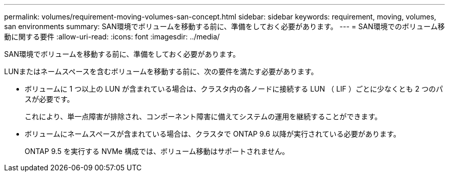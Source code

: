 ---
permalink: volumes/requirement-moving-volumes-san-concept.html 
sidebar: sidebar 
keywords: requirement, moving, volumes, san environments 
summary: SAN環境でボリュームを移動する前に、準備をしておく必要があります。 
---
= SAN環境でのボリューム移動に関する要件
:allow-uri-read: 
:icons: font
:imagesdir: ../media/


[role="lead"]
SAN環境でボリュームを移動する前に、準備をしておく必要があります。

LUNまたはネームスペースを含むボリュームを移動する前に、次の要件を満たす必要があります。

* ボリュームに 1 つ以上の LUN が含まれている場合は、クラスタ内の各ノードに接続する LUN （ LIF ）ごとに少なくとも 2 つのパスが必要です。
+
これにより、単一点障害が排除され、コンポーネント障害に備えてシステムの運用を継続することができます。

* ボリュームにネームスペースが含まれている場合は、クラスタで ONTAP 9.6 以降が実行されている必要があります。
+
ONTAP 9.5 を実行する NVMe 構成では、ボリューム移動はサポートされません。


